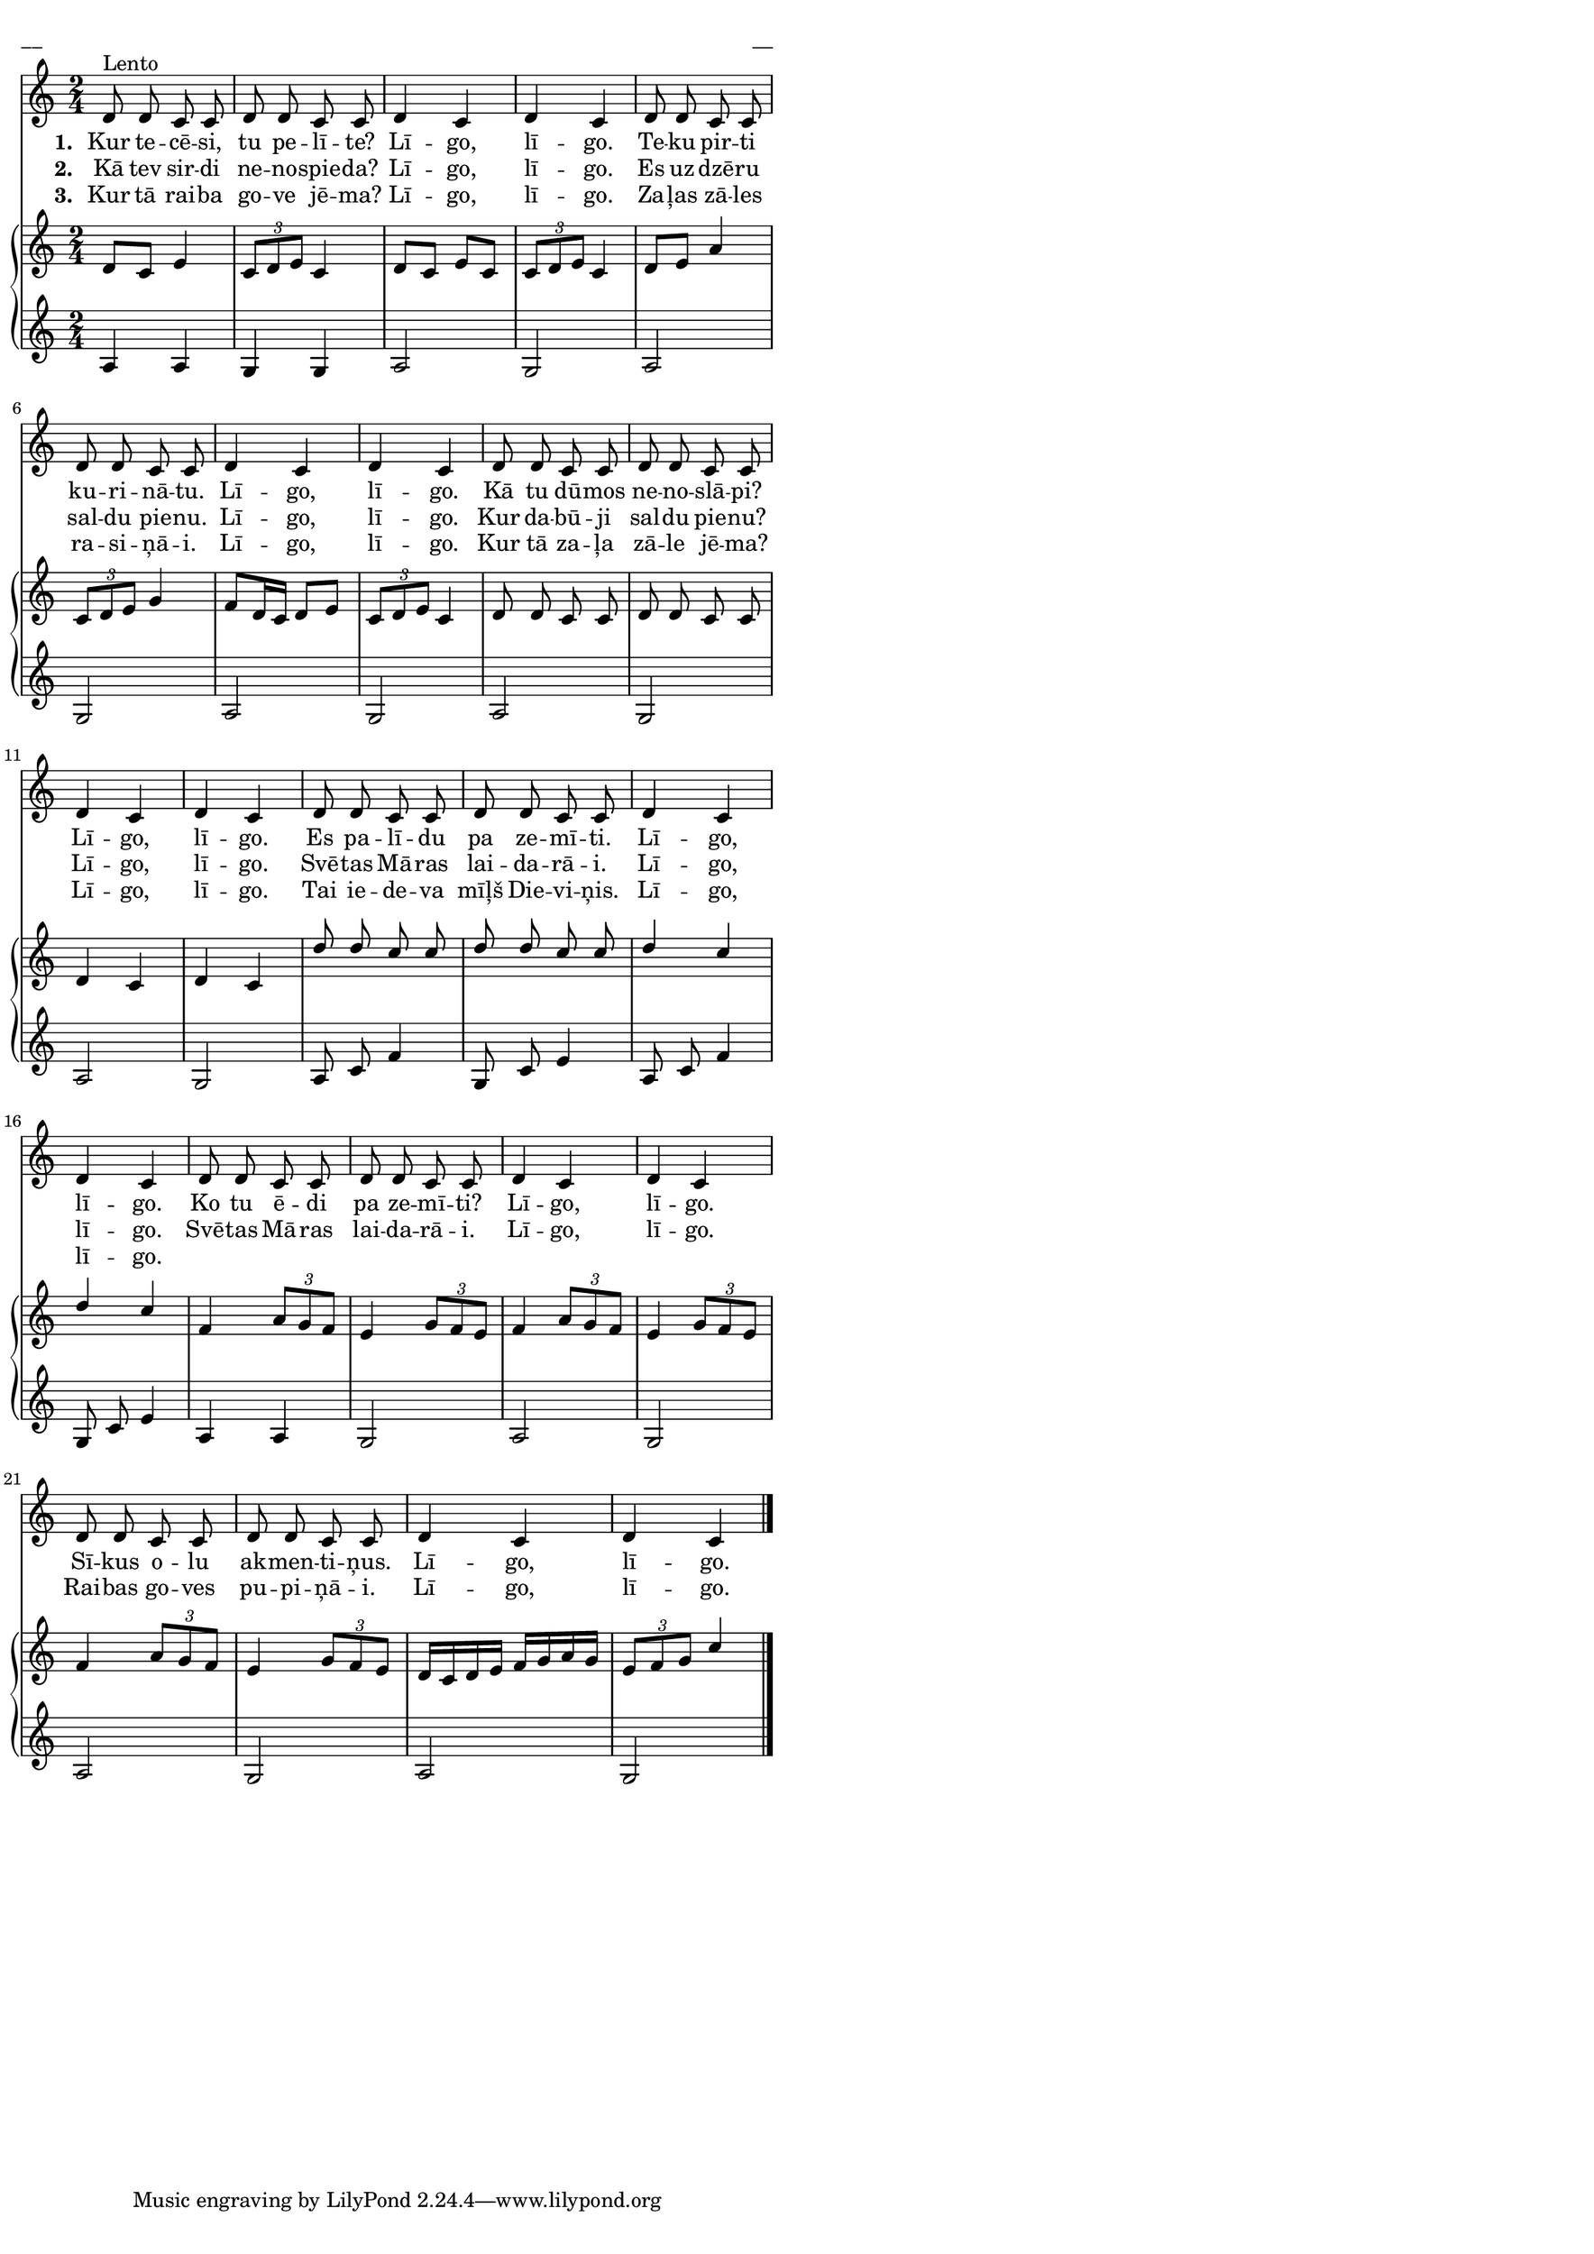 \version "2.13.18"
#(ly:set-option 'crop #t)

% \header {
%    title = "Kur tecēsi, tu pelīte"
%title = "Līgo pele"
%composer = "f/k Laiva"
% }
% Katrīnai, #62  
% http://www.dainuskapis.lv/daina/33494-7-Dazadas-budelu-dziesmas
\paper {
#(set-paper-size "a3")
line-width = 14\cm
left-margin = 0.4\cm
between-system-padding = 0.1\cm
between-system-space = 0.1\cm
}
\layout {
indent = #0
ragged-last = ##f
}


voiceMain = \relative c' {
\clef "treble"
\key c \major
\time 2/4
d8^"Lento" d c c | d d c c | d4 c | d c |
d8 d c c | d d c c | d4 c | d c
d8 d c c | d d c c | d4 c | d c |
d8 d c c | d d c c | d4 c | d c
d8 d c c | d d c c | d4 c | d c |
d8 d c c | d d c c | d4 c | d c
\bar "|."
} 


lyricA = \lyricmode {
\set stanza = #"1. "
Kur te -- cē -- si, tu pe -- lī -- te? Lī -- go, lī -- go. 
Te -- ku pir -- ti ku -- ri -- nā -- tu. Lī -- go, lī -- go. 
Kā tu dū -- mos ne -- no -- slā -- pi? Lī -- go, lī -- go. 
Es pa -- lī -- du pa ze -- mī -- ti. Lī -- go, lī -- go. 
Ko tu ē -- di pa ze -- mī -- ti? Lī -- go, lī -- go.
Sī -- kus o -- lu ak -- men -- ti -- ņus. Lī -- go, lī -- go.
}

lyricB = \lyricmode {
\set stanza = #"2. "
Kā tev sir -- di ne -- no -- spie -- da? Lī -- go, lī -- go. 
Es uz -- dzē -- ru sal -- du pie -- nu. Lī -- go, lī -- go.
Kur da -- bū -- ji sal -- du pie -- nu? Lī -- go, lī -- go.
Svē -- tas Mā -- ras lai -- da -- rā -- i. Lī -- go, lī -- go.
Svē -- tas Mā -- ras lai -- da -- rā -- i. Lī -- go, lī -- go.
Rai -- bas go -- ves pu -- pi -- ņā -- i. Lī -- go, lī -- go.
}

lyricC = \lyricmode {
\set stanza = #"3. "
Kur tā rai -- ba go -- ve jē -- ma?  Lī -- go, lī -- go. 
Za -- ļas zā -- les ra -- si -- ņā -- i. Lī -- go, lī -- go. 
Kur tā za -- ļa zā -- le jē -- ma? Lī -- go, lī -- go. 
Tai ie -- de -- va mīļš Die -- vi -- ņis. Lī -- go, lī -- go.
}

voiceA = \relative c' {
\clef "treble"
\key c \major
\time 2/4
d8 c e4 | \times 2/3 { c8 d e } c4 | d8 c e c | \times 2/3 { c8 d e} c4 |
d8 e a4 | \times 2/3 { c,8 d e } g4 | f8 d16 c d8 e | \times 2/3 { c8 d e } c4 |
\autoBeamOff 
d8 d c c | d d c c | d4 c | d c |
d'8 d c c | d d c c | d4 c | d4 c |
\autoBeamOn
f,4 \times 2/3 { a8 g f } | e4 \times 2/3 { g8 f e } | f4 \times 2/3 { a8 g f } | e4 \times 2/3 { g8 f e } |
f4 \times 2/3 { a8 g f } | e4 \times 2/3 { g8 f e } | d16 c d e f g a g | \times 2/3 {e8 f g } c4
\bar "|."
}

voiceC = \relative c' {
\clef "treble"
\key c \major
\time 2/4
a4 a | g4 g | a2 | g2 |
a2 | g2 | a2 | g2 |
a2 | g2 | a2 | g2 |
\autoBeamOff
a8 c f4 | g,8 c e4 | a,8 c f4 | g,8 c e4 | 
a,4 a | g2 | a2 | g2 |
a2 | g2 | a2 | g2
\bar "|."
}


fullScore = <<
\new Voice = "voiceMain" { \set midiInstrument = #"trumpet" \oneVoice \autoBeamOff \voiceMain }
\new Lyrics \lyricsto "voiceMain" \lyricA
\new Lyrics \lyricsto "voiceMain" \lyricB
\new Lyrics \lyricsto "voiceMain" \lyricC

\new PianoStaff 
<<
\new Staff = "upper" {<<
\new Voice = "voiceA" { \set midiInstrument = #"acoustic grand" \voiceOne \voiceA }
>>}
\new Staff = "lower" {<<
\new Voice = "voiceC" { \set midiInstrument = #"acoustic grand" \oneVoice \voiceC }
>>}
>>
>>

\score {
\fullScore
\header { piece = "__" opus = "__" }
}
\markup { \with-color #(x11-color 'white) \sans \smaller "__" }
\score {
\unfoldRepeats
\fullScore
\midi {
\context { \Staff \remove "Staff_performer" }
\context { \Voice \consists "Staff_performer" }
}
}


